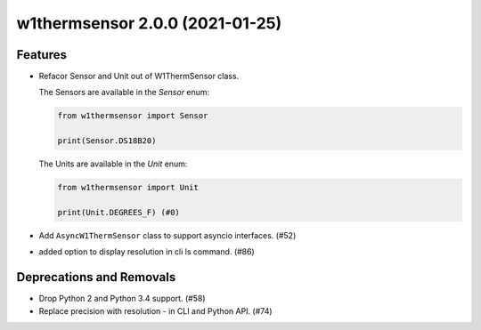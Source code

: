 w1thermsensor 2.0.0 (2021-01-25)
================================

Features
--------

- Refacor Sensor and Unit out of W1ThermSensor class.

  The Sensors are available in the `Sensor` enum:

  .. code-block:: python

      from w1thermsensor import Sensor

      print(Sensor.DS18B20)


  The Units are available in the `Unit` enum:

  .. code-block:: python

      from w1thermsensor import Unit

      print(Unit.DEGREES_F) (#0)

- Add ``AsyncW1ThermSensor`` class to support asyncio interfaces. (#52)

- added option to display resolution in cli ls command. (#86)


Deprecations and Removals
-------------------------

- Drop Python 2 and Python 3.4 support. (#58)

- Replace precision with resolution - in CLI and Python API. (#74)
